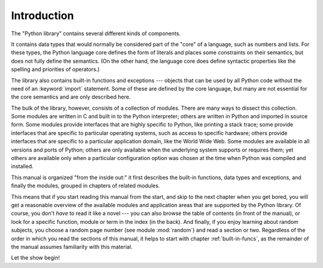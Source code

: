 .. _library-intro:

************
Introduction
************

The "Python library" contains several different kinds of components.

It contains data types that would normally be considered part of the "core" of a
language, such as numbers and lists.  For these types, the Python language core
defines the form of literals and places some constraints on their semantics, but
does not fully define the semantics.  (On the other hand, the language core does
define syntactic properties like the spelling and priorities of operators.)

The library also contains built-in functions and exceptions --- objects that can
be used by all Python code without the need of an :keyword:`import` statement.
Some of these are defined by the core language, but many are not essential for
the core semantics and are only described here.

The bulk of the library, however, consists of a collection of modules. There are
many ways to dissect this collection.  Some modules are written in C and built
in to the Python interpreter; others are written in Python and imported in
source form.  Some modules provide interfaces that are highly specific to
Python, like printing a stack trace; some provide interfaces that are specific
to particular operating systems, such as access to specific hardware; others
provide interfaces that are specific to a particular application domain, like
the World Wide Web. Some modules are available in all versions and ports of
Python; others are only available when the underlying system supports or
requires them; yet others are available only when a particular configuration
option was chosen at the time when Python was compiled and installed.

This manual is organized "from the inside out:" it first describes the built-in
functions, data types and exceptions, and finally the modules, grouped in
chapters of related modules.

This means that if you start reading this manual from the start, and skip to the
next chapter when you get bored, you will get a reasonable overview of the
available modules and application areas that are supported by the Python
library.  Of course, you don't *have* to read it like a novel --- you can also
browse the table of contents (in front of the manual), or look for a specific
function, module or term in the index (in the back).  And finally, if you enjoy
learning about random subjects, you choose a random page number (see module
:mod:`random`) and read a section or two.  Regardless of the order in which you
read the sections of this manual, it helps to start with chapter
:ref:`built-in-funcs`, as the remainder of the manual assumes familiarity with
this material.

Let the show begin!

